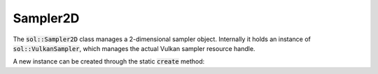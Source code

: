 Sampler2D
=========

The :code:`sol::Sampler2D` class manages a 2-dimensional sampler object. Internally it holds an instance of
:code:`sol::VulkanSampler`, which manages the actual Vulkan sampler resource handle.

A new instance can be created through the static :code:`create` method:

.. code-block:: cpp
    :caption: Creating a sampler with nearest for filtering mode and repeat for addressing.

    sol::VulkanDevice& device = ...;

    sol::Sampler2DPtr sampler = sol::Sampler2D::create(sol::Sampler2D::Settings{
        .device = device,
        .magFilter = VK_FILTER_NEAREST,
        .minFilter = VK_FILTER_NEAREST,
        .mipmapMode = VK_SAMPLER_MIPMAP_MODE_NEAREST,
        .addressModeU = VK_SAMPLER_ADDRESS_MODE_REPEAT,
        .addressModeV = VK_SAMPLER_ADDRESS_MODE_REPEAT,
        .addressModeW = VK_SAMPLER_ADDRESS_MODE_REPEAT
    });
